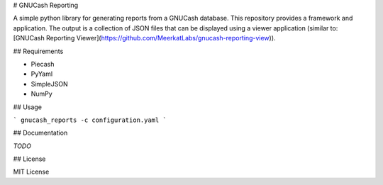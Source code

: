 # GNUCash Reporting 

A simple python library for generating reports from a GNUCash database.  This repository provides a framework and 
application.  The output is a collection of JSON files that can be displayed using a viewer application (similar to: 
[GNUCash Reporting Viewer](https://github.com/MeerkatLabs/gnucash-reporting-view)).

## Requirements

* Piecash
* PyYaml
* SimpleJSON
* NumPy

## Usage

```
gnucash_reports -c configuration.yaml
```

## Documentation

`TODO`

## License

MIT License


